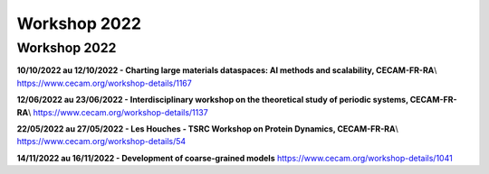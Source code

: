 Workshop 2022
=============

Workshop 2022
-------------

**10/10/2022 au 12/10/2022 - Charting large materials dataspaces: AI methods and scalability, CECAM-FR-RA**\\
https://www.cecam.org/workshop-details/1167

**12/06/2022 au 23/06/2022 - Interdisciplinary workshop on the theoretical study of periodic systems, CECAM-FR-RA**\\
https://www.cecam.org/workshop-details/1137

**22/05/2022 au 27/05/2022 - Les Houches - TSRC Workshop on Protein Dynamics, CECAM-FR-RA**\\
https://www.cecam.org/workshop-details/54

**14/11/2022 au 16/11/2022 - Development of coarse-grained models** https://www.cecam.org/workshop-details/1041
